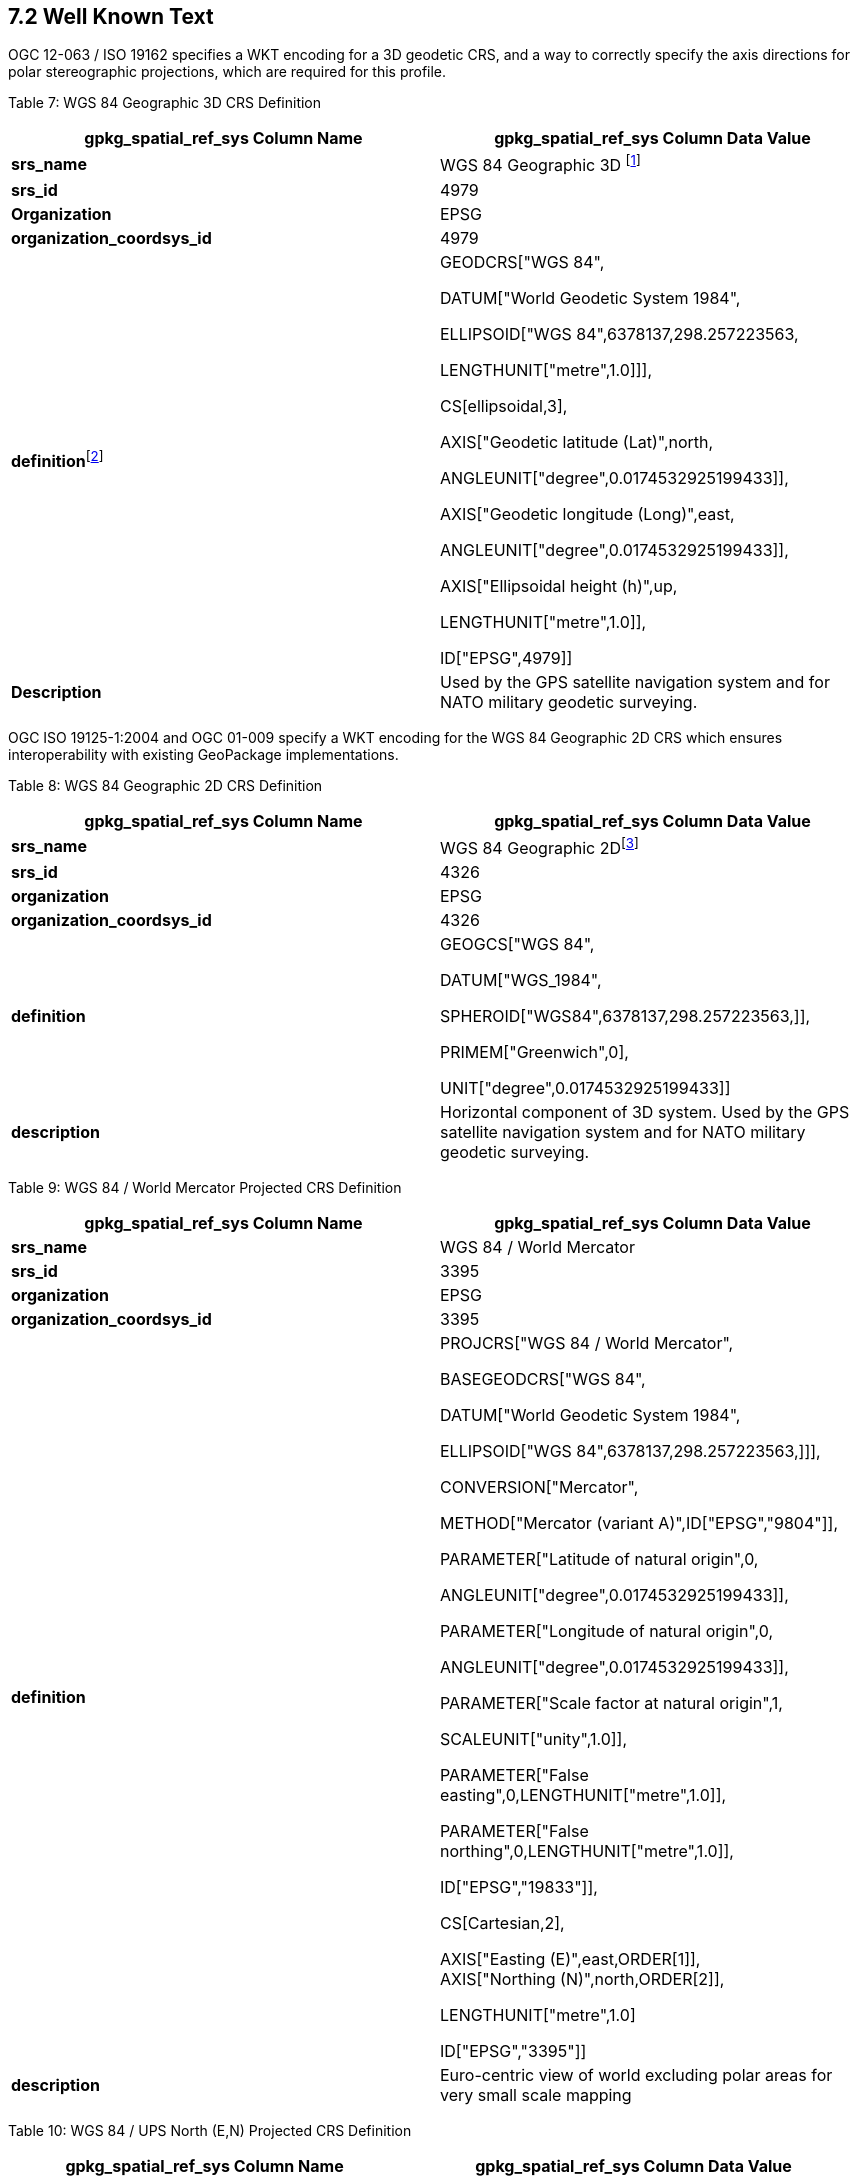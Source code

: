 == 7.2  Well Known Text

OGC 12-063 / ISO 19162 specifies a WKT encoding for a 3D geodetic CRS, and a way to correctly specify the axis directions for polar stereographic projections, which are required for this profile.

[[_Ref393350247]]Table 7: WGS 84 Geographic 3D CRS Definition

[cols=",",options="header",]
|=====================================================================================================================================================================================================================================================================================================================================================================================================================================================================================================================================================================
a|
*gpkg_spatial_ref_sys*

*Column Name*

 a|
*gpkg_spatial_ref_sys*

*Column Data Value*

|*srs_name* |WGS 84 Geographic 3D footnote:[“WGS 84” is the srs_name specified by EPSG, which is ambiguous because it is also used for 4326. The NSG DSE MDR name for it is “World Geodetic System 1984 - Geographic 2D + HAE”, but according to Roger Lott of OGP that nomenclature does not use the correct progression. He says that WGS 84 is fundamentally a geocentric Cartesian (X,Y,Z) system (EPSG::4978). From that, geographic 3D coordinates (including HAE) may be derived (EPSG::4979). If you drop the HAE you end up with geographic 2D (EPSG::4326).]
|*srs_id* |4979
|*Organization* |EPSG
|*organization_coordsys_id* |4979
|**definition**footnote:[EPSG defines this as a geographic 3D CRS. This definition t is encoded per OGC 12-063 / ISO 19162. The WKT definition used here is one for a geocentric CRS with the same datum, ellipsoid, and axes. Note: the unspecified unit of measure for ellipsoidal height is meters.] a|
GEODCRS["WGS 84",

DATUM["World Geodetic System 1984",

ELLIPSOID["WGS 84",6378137,298.257223563,

LENGTHUNIT["metre",1.0]]],

CS[ellipsoidal,3],

AXIS["Geodetic latitude (Lat)",north,

ANGLEUNIT["degree",0.0174532925199433]],

AXIS["Geodetic longitude (Long)",east,

ANGLEUNIT["degree",0.0174532925199433]],

AXIS["Ellipsoidal height (h)",up,

LENGTHUNIT["metre",1.0]],

ID["EPSG",4979]]

|*Description* |Used by the GPS satellite navigation system and for NATO military geodetic surveying.
|=====================================================================================================================================================================================================================================================================================================================================================================================================================================================================================================================================================================

OGC ISO 19125-1:2004 and OGC 01-009 specify a WKT encoding for the WGS 84 Geographic 2D CRS which ensures interoperability with existing GeoPackage implementations.

[[_Ref408829572]]Table 8: WGS 84 Geographic 2D CRS Definition

[cols=",",options="header",]
|=====================================================================================================================================================================================================================================================================================================================================================
a|
*gpkg_spatial_ref_sys*

*Column Name*

 a|
*gpkg_spatial_ref_sys*

*Column Data Value*

|*srs_name* |WGS 84 Geographic 2Dfootnote:[“WGS 84” is the srs_name specified by EPSG, which is ambiguous because it is also used for 4979. This CRS is also known as Plate Carree, Cylindrical Equirectangular, Simple Cylindrical, WGS 84 Geodetic, or WGS 84 Lat/Lon. The NSG DSE MGR name for it is “World Geodetic System 1984 - Geographic 2D”.]
|*srs_id* |4326
|*organization* |EPSG
|*organization_coordsys_id* |4326
|*definition* a|
GEOGCS["WGS 84",

DATUM["WGS_1984",

SPHEROID["WGS84",6378137,298.257223563,]],

PRIMEM["Greenwich",0],

UNIT["degree",0.0174532925199433]]

|*description* |Horizontal component of 3D system. Used by the GPS satellite navigation system and for NATO military geodetic surveying.
|=====================================================================================================================================================================================================================================================================================================================================================

[[_Ref408829679]]Table 9: WGS 84 / World Mercator Projected CRS Definition

[cols=",",options="header",]
|============================================================================================
a|
*gpkg_spatial_ref_sys*

*Column Name*

 a|
*gpkg_spatial_ref_sys*

*Column Data Value*

|*srs_name* |WGS 84 / World Mercator
|*srs_id* |3395
|*organization* |EPSG
|*organization_coordsys_id* |3395
|*definition* a|
PROJCRS["WGS 84 / World Mercator",

BASEGEODCRS["WGS 84",

DATUM["World Geodetic System 1984",

ELLIPSOID["WGS 84",6378137,298.257223563,]]],

CONVERSION["Mercator",

METHOD["Mercator (variant A)",ID["EPSG","9804"]],

PARAMETER["Latitude of natural origin",0,

ANGLEUNIT["degree",0.0174532925199433]],

PARAMETER["Longitude of natural origin",0,

ANGLEUNIT["degree",0.0174532925199433]],

PARAMETER["Scale factor at natural origin",1,

SCALEUNIT["unity",1.0]],

PARAMETER["False easting",0,LENGTHUNIT["metre",1.0]],

PARAMETER["False northing",0,LENGTHUNIT["metre",1.0]],

ID["EPSG","19833"]],

CS[Cartesian,2],

AXIS["Easting (E)",east,ORDER[1]], +
AXIS["Northing (N)",north,ORDER[2]],

LENGTHUNIT["metre",1.0]

ID["EPSG","3395"]]

|*description* |Euro-centric view of world excluding polar areas for very small scale mapping
|============================================================================================

[[_Ref455140485]]Table 10: WGS 84 / UPS North (E,N) Projected CRS Definition

[cols=",",options="header",]
|===========================================================
a|
*gpkg_spatial_ref_sys*

*Column Name*

 a|
*gpkg_spatial_ref_sys*

*Column Data Value*

|*srs_name* |WGS 84 / UPS North (E,N)
|*srs_id* |5041
|*organization* |EPSG
|*organization_coordsys_id* |5041
|*definition* a|
PROJCRS["WGS 84 / UPS North (E,N)",

BASEGEODCRS["WGS 84",

DATUM["World Geodetic System 1984",

ELLIPSOID["WGS 84",6378137,298.257223563,

LENGTHUNIT["metre",1.0]]],

CONVERSION["Universal Polar Stereographic North",

METHOD["Polar Stereographic (variant A)",ID["EPSG","9810"]],

PARAMETER["Latitude of natural origin",90,

ANGLEUNIT["degree",0.0174532925199433]],

PARAMETER["Longitude of natural origin",0,

ANGLEUNIT["degree",0.0174532925199433]],

PARAMETER["Scale factor at natural origin",0.994,

SCALEUNIT["unity",1.0]],

PARAMETER["False easting",2000000,

LENGTHUNIT["metre",1.0]],

PARAMETER["False northing",2000000,

LENGTHUNIT["metre",1.0]],

ID["EPSG","16061"]],

CS[Cartesian,2],

AXIS["Easting (E)",south,

MERIDIAN[90,ANGLEUNIT["degree",0.0174532925199433]],

ORDER[1]], +
AXIS["Northing (N)",south,

MERIDIAN[180,ANGLEUNIT["degree",0.0174532925199433]],

ORDER[2]],

LENGTHUNIT["metre",1.0]

ID["EPSG","5041"]]

|*description* |Military mapping by NATO north of 60° N
|===========================================================

[[_Ref408830316]]Table 11: WGS 84 / UPS South (E,N) Projected CRS Definition

[cols=",",options="header",]
|===========================================================
a|
*gpkg_spatial_ref_sys*

*Column Name*

 a|
*gpkg_spatial_ref_sys*

*Column Data Value*

|*srs_name* |WGS 84 / UPS South (E,N)
|*srs_id* |5042
|*organization* |EPSG
|*organization_coordsys_id* |5042
|*definition* a|
PROJCRS["WGS 84 / UPS South (E,N)",

BASEGEODCRS["WGS 84",

DATUM["World Geodetic System 1984",

ELLIPSOID["WGS 84",6378137,298.257223563,

LENGTHUNIT["metre",1.0]]],

CONVERSION["Universal Polar Stereographic North",

METHOD["Polar Stereographic (variant A)",ID["EPSG","9810"]],

PARAMETER["Latitude of natural origin",-90,

ANGLEUNIT["degree",0.0174532925199433]],

PARAMETER["Longitude of natural origin",0,

ANGLEUNIT["degree",0.0174532925199433]],

PARAMETER["Scale factor at natural origin",0.994,

SCALEUNIT["unity",1.0]],

PARAMETER["False easting",2000000,

LENGTHUNIT["metre",1.0]],

PARAMETER["False northing",2000000,

LENGTHUNIT["metre",1.0]],

ID["EPSG","16161"]],

CS[Cartesian,2],

AXIS["Easting (E)",north,

MERIDIAN[90,ANGLEUNIT["degree",0.0174532925199433]],

ORDER[1]], +
AXIS["Northing (N)",north,

MERIDIAN[0,ANGLEUNIT["degree",0.0174532925199433]],

ORDER[2]],

LENGTHUNIT["metre",1.0]

ID["EPSG","5042"]]

|*description* |Military mapping by NATO south of 60° S
|===========================================================

Vertical CRS Definitions are provided to support the definition of compound (quasi 3D) CRS definitions below. They SHOULD NOT be used by themselves as gpkg_spatial_ref_sys table definition column values until elevation representation is addressed in a future version of the GeoPackage Encoding Standard.

[[_Ref408831979]]Table 12: EGM2008 geoid height vertical CRS Definition

[cols=",",options="header",]
|===================================================================================================================================
a|
*gpkg_spatial_ref_sys*

*Column Name*

 a|
*gpkg_spatial_ref_sys*

*Column Data Value*

|*srs_name* |EGM2008 geoid height
|*srs_id* |3855
|*organization* |EPSG
|*organization_coordsys_id* |3855
|*definition* a|
VERTCRS["EGM2008 geoid height",

VDATUM["EGM2008 geoid",ANCHOR["WGS 84 ellipsoid"]],

CS[vertical,1],

AXIS["Gravity-related height (H)",up],LENGTHUNIT["metre",1.0]

ID["EPSG","3855"]]

|*description* |Good approximation of Orthometric height above the EGM2008 model of the geoid. Replaces EGM96 geoid (CRS code 5773).
|===================================================================================================================================

{empty}[[_Ref408832051]]

Table 13: EGM2008 geoid depth vertical CRS definition

[cols=",",options="header",]
|===============================================================================================
a|
*gpkg_spatial_ref_sys*

*Column Name*

 a|
*gpkg_spatial_ref_sys*

*Column Data Value*

|*srs_name* |EGM2008 geoid depth
|*srs_id* |8056
|*organization* |NGA
|*organization_coordsys_id* |8056
|*definition* a|
VERTCRS["EGM2008 geoid depth",

VDATUM["EGM2008 geoid",ANCHOR["WGS 84 ellipsoid"]],

CS[vertical,1],

AXIS["Gravity-related depth (D)",down],

LENGTHUNIT["metre",1.0]

ID["NSG","8056"]]

|*description* |Good approximation of Orthometric distance below the EGM2008 model of the geoid.
|===============================================================================================

[[_Ref408832130]]Table 14: EGM96 geoid height vertical CRS definition

[cols=",",options="header",]
|=============================================================================================================================================================================================================
a|
*gpkg_spatial_ref_sys*

*Column Name*

 a|
*gpkg_spatial_ref_sys*

*Column Data Value*

|*srs_name* |EGM96 geoid height
|*srs_id* |5773
|*organization* |EPSG
|*organization_coordsys_id* |5773
|*definition* a|
VERTCRS["EGM96 geoid height",

VDATUM["EGM96 geoid",ANCHOR["WGS 84 ellipsoid"]],

CS[vertical,1],

AXIS["Gravity-related height (H)",up],LENGTHUNIT["metre",1.0]

ID["EPSG","5773"]]

|*description* |Height surface resulting from the application of the EGM96 geoid model to the WGS 84 ellipsoid. Replaces EGM84 geoid height (CRS code 5798). Replaced by EGM2008 geoid height (CRS code 3855).
|=============================================================================================================================================================================================================

[[_Ref408832201]]Table 15: EGM96 geoid depth vertical CRS definition

[cols=",",options="header",]
|==================================================================================================================================================================
a|
*gpkg_spatial_ref_sys*

*Column Name*

 a|
*gpkg_spatial_ref_sys*

*Column Data Value*

|*srs_name* |EGM96 geoid depth
|*srs_id* |8047
|*organization* |NGA
|*organization_coordsys_id* |8047
|*definition* a|
VERTCRS["EGM96 geoid depth",

VDATUM["EGM96 geoid",ANCHOR["WGS 84 ellipsoid"]],

CS[vertical,1],

AXIS["Gravity-related depth (D)",down],

LENGTHUNIT["metre",1.0]

ID["NSG","8047"]]

|*description* |The distance below the geopotential surface defined by the Earth Gravity Model 1996 (EGM96) that is closely associated with the mean ocean surface.
|==================================================================================================================================================================

[[_Ref408832321]]Table 16: MSL height vertical CRS definition

[cols=",",options="header",]
|===================================================================================================================================================================================================================================================================================
a|
*gpkg_spatial_ref_sys*

*Column Name*

 a|
*gpkg_spatial_ref_sys*

*Column Data Value*

|*srs_name* |MSL height
|*srs_id* |5714
|*organization* |EPSG
|*organization_coordsys_id* |5714
|*definition* a|
VERTCRS["MSL height",

VDATUM["Mean Sea Level",ANCHOR["The average height of the surface of the sea at a tide station for all stages of the tide over a 19-year period, usually determined from hourly height readings measured from a fixed predetermined reference level."]],

CS[vertical,1],

AXIS["Gravity-related height (H)",up],LENGTHUNIT["metre",1.0]

ID["EPSG","5714"]]

|*description* |Height related to the average height of the surface of the sea at a tide station for all stages of the tide over a 19-year period, usually determined from hourly height readings measured from a fixed predetermined reference level, usually by survey techniques.
|===================================================================================================================================================================================================================================================================================

[[_Ref408832391]]Table 17: MSL depth vertical CRS definition

[cols=",",options="header",]
|==================================================================================================================================================================================================================================================================================
a|
*gpkg_spatial_ref_sys*

*Column Name*

 a|
*gpkg_spatial_ref_sys*

*Column Data Value*

|*srs_name* |MSL depth
|*srs_id* |5715
|*organization* |EPSG
|*organization_coordsys_id* |5715
|*definition* a|
VERTCRS["MSL depth",

VDATUM["Mean Sea Level",ANCHOR["The average height of the surface of the sea at a tide station for all stages of the tide over a 19-year period, usually determined from hourly height readings measured from a fixed predetermined reference level."]],

CS[vertical,1],

AXIS["Depth (D)",down],LENGTHUNIT["metre",1.0]

ID["EPSG","5715"]]

|*description* |Depth related to the average height of the surface of the sea at a tide station for all stages of the tide over a 19-year period, usually determined from hourly height readings measured from a fixed predetermined reference level, usually by survey techniques.
|==================================================================================================================================================================================================================================================================================

*_NSG Req 10: Compound CRS definitions SHALL ONLY be used for vector features with Z geometry values._*

[[_Ref408832659]]Table 18: Compound CRS Definition Template

[cols=",",options="header",]
|=============================================================================================================================================================
a|
*gpkg_spatial_ref_sys*

*Column Name*

 a|
*gpkg_spatial_ref_sys*

*Column Data Value*

|*srs_name* |<Compound CRS Name>
|*srs_id* |<Comp CRS Code>
|*organization* |NGA
|*organization_coordsys_id* |<Comp CRS Code>
|*definition* a|
COMPOUNDCRS[

“<Compound CRS Name>”,

<Head CRS>,

<Tail CRS>,

ID[“NSG”,”<Comp CRS Code>”]]

|*description* |Geodetic position based on the World Geodetic System 1984 (WGS 84), extended by height position based on the Earth Gravity Model 2008 (EGM08).
|=============================================================================================================================================================

*_NSG Req 11: Template <parameters> <Comp CRS Code> and <Compound CRS Name> in Table 18 above SHALL be replaced with parameter values from Table 19 below. Template <parameters> <Head CRS> and <Tail CRS> in Table 18 above SHALL be replaced with definitions from the definition column values in the tables referenced from Table 19. These replacements SHALL be used to define compound CRS definitions._*

For example, the compound CRS definition for WGS84 Geographic 2D Height (EGM08) created by such parameter replacement is shown in the following text box.

___________________________________________________
|===
|COMPOUNDCRS[  
|  “WGS84 Height (EGM08)”,  
|  GEODCRS["WGS 84",  
|   DATUM["World Geodetic System 1984",  
|    ELLIPSOID["WGS 84",6378137,298.257223563,  
|     LENGTHUNIT["metre",1.0]]],  
|    CS[ellipsoidal,2],  
|     AXIS["Geodetic latitude (Lat)",north],  
|     AXIS["Geodetic longitude (Long)",east],  
|     ANGLEUNIT["degree",0.0174532925199433]  
|    ID["EPSG",4326]],  
|  VERTCRS["EGM2008 geoid height",  
|    VDATUM["EGM2008 geoid",ANCHOR["WGS 84 ellipsoid"]],  
|    CS[vertical,1],  
|     AXIS["Gravity-related height (H)",up],  
|      LENGTHUNIT["metre",1.0]  
|  ID["EPSG","3855"]],  
| ID[“NSG”,”8101 ”]]    
|===
___________________________________________________

[[_Ref409172408]]Table 19: Compound CRS Template Parameter Values

[cols=",,,,,",options="header",]
|=======================================================================
|*<Comp CRS Code>* |*<Compound CRS Name>* a|
*<Head CRS> *

*Code*

 a|
*<Head CRS> *

*Table*

 |*<Tail CRS> Code* |*<Tail CRS> Table*
|8101 |WGS84 Geographic 2D Height (EGM08) |4326 |Table 8 |3855 |Table 12
|8102 |WGS84 Geographic 2D Depth (EGM08) |4326 |Table 8 |8056 |Table 13
|8103 |WGS84 Geographic 2D Height (EGM96) |4326 |Table 8 |5773 |Table 14
|8104 |WGS84 Geographic 2D Depth (EGM96) |4326 |Table 8 |8047 |Table 15
|8105 |WGS84 Geographic 2D Height (MSL) |4326 |Table 8 |5714 |Table 16
|8106 |WGS84 Geographic 2D Depth (MSL) |4326 |Table 8 |5715 |Table 17
|=======================================================================
